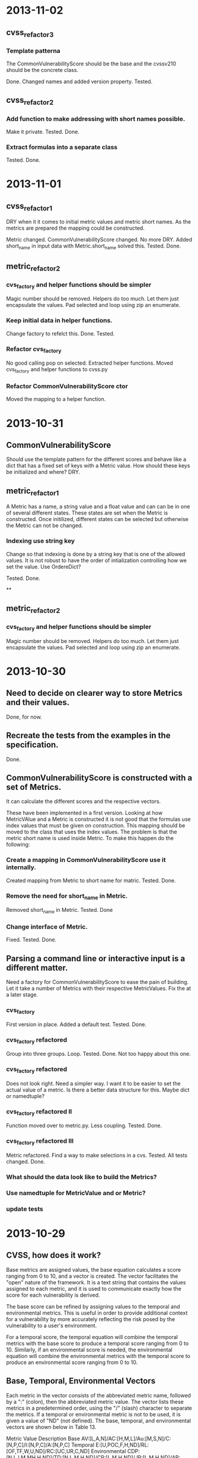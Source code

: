 * 2013-11-02
** cvss_refactor_3
*** Template patterna
   The CommonVulnerabilityScore should be the base and the cvssv210
   should be the concrete class.

   Done.  Changed names and added version property. Tested.

** cvss_refactor_2
*** Add function to make addressing with short names possible.
    Make it private.  Tested. Done.
*** Extract formulas into a separate class
    Tested. Done.
* 2013-11-01

** cvss_refactor_1
   DRY when it it comes to initial metric values and metric short
   names.  As the metrics are prepared the mapping could be
   constructed.

    Metric changed. CommonVulnerabilityScore changed.  No more DRY.
    Added short_name in input data with Metric.short_name solved this.
    Tested. Done.

** metric_refactor_2
*** cvs_factory and helper functions should be simpler
Magic number should be removed.  Helpers do too much.  Let them just
encapsulate the values. Pad selected and loop using zip an enumerate.
*** Keep initial data in helper functions.
Change factory to refelct this. Done. Tested.
*** Refactor cvs_factory
    No good calling pop on selected.  Extracted helper functions.
    Moved cvs_factory and helper functions to cvss.py
*** Refactor CommonVulnerabilityScore ctor
    Moved the mapping to a helper function.
* 2013-10-31
** CommonVulnerabilityScore
Should use the template pattern for the different scores and behave
like a dict that has a fixed set of keys with a Metric value.  How
should these keys be initialized and where?  DRY.
** metric_refactor_1
A Metric has a name, a string value and a float value and can can be
in one of several different states.  These states are set when the
Metric is constructed.  Once initilized, different states can be
selected but otherwise the Metric can not be changed.
*** Indexing use string key
Change so that indexing is done by a string key that is one of the
allowed values.  It is not robust to have the order of intialization
controlling how we set the value.  Use OrdereDict?

Tested. Done.

**
** metric_refactor_2
*** cvs_factory and helper functions should be simpler
Magic number should be removed.  Helpers do too much.  Let them just
encapsulate the values. Pad selected and loop using zip an enumerate.

* 2013-10-30
** Need to decide on clearer way to store Metrics and their values.
Done, for now.

** Recreate the tests from the examples in the specification.
Done.

** CommonVulnerabilityScore is constructed with a set of Metrics.
It can calculate the different scores and the respective vectors.

These have been implemented in a first version.  Looking at how
MetricVAlue and a Metric is constructed it is not good that the
formulas use index values that must be given on construction.  This
mapping should be moved to the class that uses the index values.  The
problem is that the metric short name is used inside Metric.  To make
this happen do the following:
*** Create a mapping in CommonVulnerabilityScore use it internally.
Created mapping from Metric to short name for matric.  Tested. Done.
*** Remove the need for short_name in Metric.
Removed short_name in Metric.  Tested. Done
*** Change interface of Metric.
Fixed. Tested. Done. 

** Parsing a command line or interactive input is a different matter.
Need a factory for CommonVulnerabilityScore to ease the pain of
building. Let it take a number of Metrics with their respective
MetricValues.  Fix the at a later stage.

*** cvs_factory
    First version in place.  Added a default test.  Tested.  Done.
*** cvs_factory refactored
    Group into three groups.  Loop. Tested. Done.
    Not too happy about this one.
*** cvs_factory refactored
    Does not look right.  Need a simpler way.  I want it to be easier
    to set the actual value of a metric.  Is there a better data
    structure for this.  Maybe dict or namedtuple?
*** cvs_factory refactored II
    Function moved over to metric.py.  Less coupling.
    Tested. Done.
*** cvs_factory refactored III
    Metric refactored.  Find a way to make selections in a cvs.
    Tested. All tests changed. Done.

*** What should the data look like to build the Metrics?
*** Use namedtuple for MetricValue and or Metric?
*** update tests

* 2013-10-29
** CVSS, how does it work?
Base metrics are assigned values, the base equation calculates a score
ranging from 0 to 10, and a vector is created.  The vector facilitates
the "open" nature of the framework.  It is a text string that contains
the values assigned to each metric, and it is used to communicate
exactly how the score for each vulnerability is derived.

The base score can be refined by assigning values to the temporal and
environmental metrics.  This is useful in order to provide additional
context for a vulnerability by more accurately reflecting the risk
posed by the vulnerability to a user's environment. 

For a temporal score, the temporal equation will combine the temporal
metrics with the base score to produce a temporal score ranging from 0
to 10. Similarly, if an environmental score is needed, the
environmental equation will combine the environmental metrics with the
temporal score to produce an environmental score ranging from 0 to 10.

** Base, Temporal, Environmental Vectors

Each metric in the vector consists of the abbreviated metric name,
followed by a ":" (colon), then the abbreviated metric value. The
vector lists these metrics in a predetermined order, using the "/"
(slash) character to separate the metrics. If a temporal or
environmental metric is not to be used, it is given a value of "ND"
(not defined). The base, temporal, and environmental vectors are shown
below in Table 13.

Metric Value	Description
Base	       AV:[L,A,N]/AC:[H,M,L]/Au:[M,S,N]/C:[N,P,C]/I:[N,P,C]/A:[N,P,C]
Temporal	   E:[U,POC,F,H,ND]/RL:[OF,TF,W,U,ND]/RC:[UC,UR,C,ND]
Environmental  CDP:[N,L,LM,MH,H,ND]/TD:[N,L,M,H,ND]/CR:[L,M,H,ND]/ IR:[L,M,H,ND]/AR:[L,M,H,ND]

Table 13: Base, Temporal and Environmental Vectors

For example, a vulnerability with base metric values of "Access
Vector: Low, Access Complexity: Medium, Authentication: None,
Confidentiality Impact: None, Integrity Impact: Partial, Availability
Impact: Complete" would have the following base vector:
"AV:L/AC:M/Au:N/C:N/I:P/A:C."

** Equations
Scoring equations and algorithms for the base, temporal and
environmental metric groups are described below. Further discussion of
the origin and testing of these equations is available at
http://www.first.org/cvss.  There are three set of Equations:

*** Base Equation
The base equation is the foundation of CVSS scoring. The base equation
(formula version 2.10) is:

**** BaseScore      = round_to_1_decimal(
                    (0.6*Impact + 0.4*Exploitability - 1.5)*
                    f(Impact)
                 )

**** Impact         = 10.41*(1-(1-ConfImpact)*(1-IntegImpact)*(1-AvailImpact))
**** Exploitability = 20 * AccessVector * AccessComplexity * Authentication
**** f(Impact)= 0 if Impact=0, 1.176 otherwise
**** AccessVector     = case AccessVector of
                        requires local access: 0.395
                        adjacent network accessible: 0.646
                        network accessible: 1.0

**** AccessComplexity = case AccessComplexity of
                        high: 0.35
                        medium: 0.61
                        low: 0.71

**** Authentication   = case Authentication of
                        requires multiple instances of authentication: 0.45
                        requires single instance of authentication: 0.56
                        requires no authentication: 0.704

**** ConfImpact       = case ConfidentialityImpact of
                        none:             0.0
                        partial:          0.275
                        complete:         0.660

**** IntegImpact      = case IntegrityImpact of
                        none:             0.0
                        partial:          0.275
                        complete:         0.660

**** AvailImpact      = case AvailabilityImpact of
                        none:             0.0
                        partial:          0.275
                        complete:         0.660
*** Temporal Equation
If employed, the temporal equation will combine the temporal metrics
with the base score to produce a temporal score ranging from 0
to 10. Further, the temporal score will produce a temporal score no
higher than the base score, and no greater than 33% lower than the
base score. The temporal equation is:

**** TemporalScore = round_to_1_decimal(BaseScore*Exploitability
                *RemediationLevel*ReportConfidence)

**** Exploitability   = case Exploitability of
                        unproven:             0.85
                        proof-of-concept:     0.9
                        functional:           0.95
                        high:                 1.00
			not defined:          1.00

**** RemediationLevel = case RemediationLevel of
                        official-fix:         0.87
                        temporary-fix:        0.90
                        workaround:           0.95
                        unavailable:          1.00
                        not defined:          1.00

**** ReportConfidence = case ReportConfidence of
                        unconfirmed:          0.90
                        uncorroborated:       0.95
                        confirmed:            1.00
                        not defined:          1.00

*** Environmental Equation
If employed, the environmental equation will combine the environmental
metrics with the temporal score to produce an environmental score
ranging from 0 to 10. Further, this equation will produce a score no
higher than the temporal score. The environmental equation is:

**** EnvironmentalScore = round_to_1_decimal(
       (AdjustedTemporal+ (10-AdjustedTemporal)*CollateralDamagePotential)*TargetDistribution
)

**** AdjustedTemporal = TemporalScore recomputed with the BaseScores Impact
     sub-equation replaced with the AdjustedImpact equation

**** AdjustedImpact = min(10,10.41*(1-(1-ConfImpact*ConfReq)*(1-IntegImpact*IntegReq)
                 *(1-AvailImpact*AvailReq)))

**** CollateralDamagePotential = case CollateralDamagePotential of
                                 none:            0
                                 low:             0.1
                                 low-medium:      0.3
                                 medium-high:     0.4
                                 high:            0.5
                                 not defined:     0

**** TargetDistribution        = case TargetDistribution of
                                 none:            0
                                 low:             0.25
                                 medium:          0.75
                                 high:            1.00
                                 not defined:     1.00

**** ConfReq 	         = case ConfReq of
                        low:              0.5
                        medium:           1.0
                        high:             1.51
                        not defined:      1.0

**** IntegReq         = case IntegReq of
                        low:              0.5
                        medium:           1.0
                        high:             1.51
                        not defined:      1.0

**** AvailReq         = case AvailReq of
                        low:              0.5
                        medium:           1.0
                        high:             1.51
                        not defined:      1.0


** First Action Plan
*** Program
   The program reads an number of key-value pairs and from these
   calculates a score based on the values read and their respective
   weight.  It also prints a vulnerability vector.
*** How to test

     In http://www.first.org/cvss/cvss-guide.html there are
     a number of examples.  That can be used to verify.

     At http://nvd.nist.gov/cvss.cfm?calculator&adv&version=2 we can
     calculate scores using a web interface and get a number of
     vectors.  

     At http://jvnrss.ise.chuo-u.ac.jp/jtg/cvss/en/CVSSv2.html there
     is another calculator.  Can be sued to compare.

*** Next step
Rewrite code to use python3.  Add tests and a command line interface
using standard python modules.  When this is done add an interactive
mode.

*** Integartion with emacs
Use pymacs or write your own elsip interactive function.

*** Alternatives

docopt, 7 Python libs.

** First reading
   No documentation and a number of global variables.  Appear to break
   the DRY-principle in several places.

   A set of global variables (acc_vec, ...) where the order seems to
   matter according to a comment.  Why?

   Three functions and a *very* long main function.  Hard to modify
   and extend.

   *is_valid_input* :  mixing all metric_value abbreviations in one big
   if.  Cute and brittle.  Adding a metric means that the function has
   to change.

   *cvss_score* : input parameter *ib* not used?  Formula unclear and
   obfuscated.

   *find_risk* : not scalable and not very pythonic.

   *main* : just too long.  Separate presenation, calculation and logic.

   *no tests* : nada, niente, rien...
   

